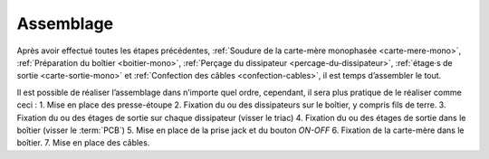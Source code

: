 .. _assemblage-mono:

Assemblage
==========

Après avoir effectué toutes les étapes précédentes, :ref:`Soudure de la carte-mère monophasée <carte-mere-mono>`, :ref:`Préparation du boîtier <boitier-mono>`, :ref:`Perçage du dissipateur <percage-du-dissipateur>`, :ref:`étage·s de sortie <carte-sortie-mono>` et :ref:`Confection des câbles <confection-cables>`, il est temps d’assembler le tout.

Il est possible de réaliser l’assemblage dans n’importe quel ordre, cependant, il sera plus pratique de le réaliser comme ceci :
1. Mise en place des presse-étoupe
2. Fixation du ou des dissipateurs sur le boîtier, y compris fils de terre.
3. Fixation du ou des étages de sortie sur chaque dissipateur (visser le triac)
4. Fixation du ou des étages de sortie dans le boîtier (visser le :term:`PCB`)
5. Mise en place de la prise jack et du bouton *ON-OFF*
6. Fixation de la carte-mère dans le boîtier.
7. Mise en place des câbles.
